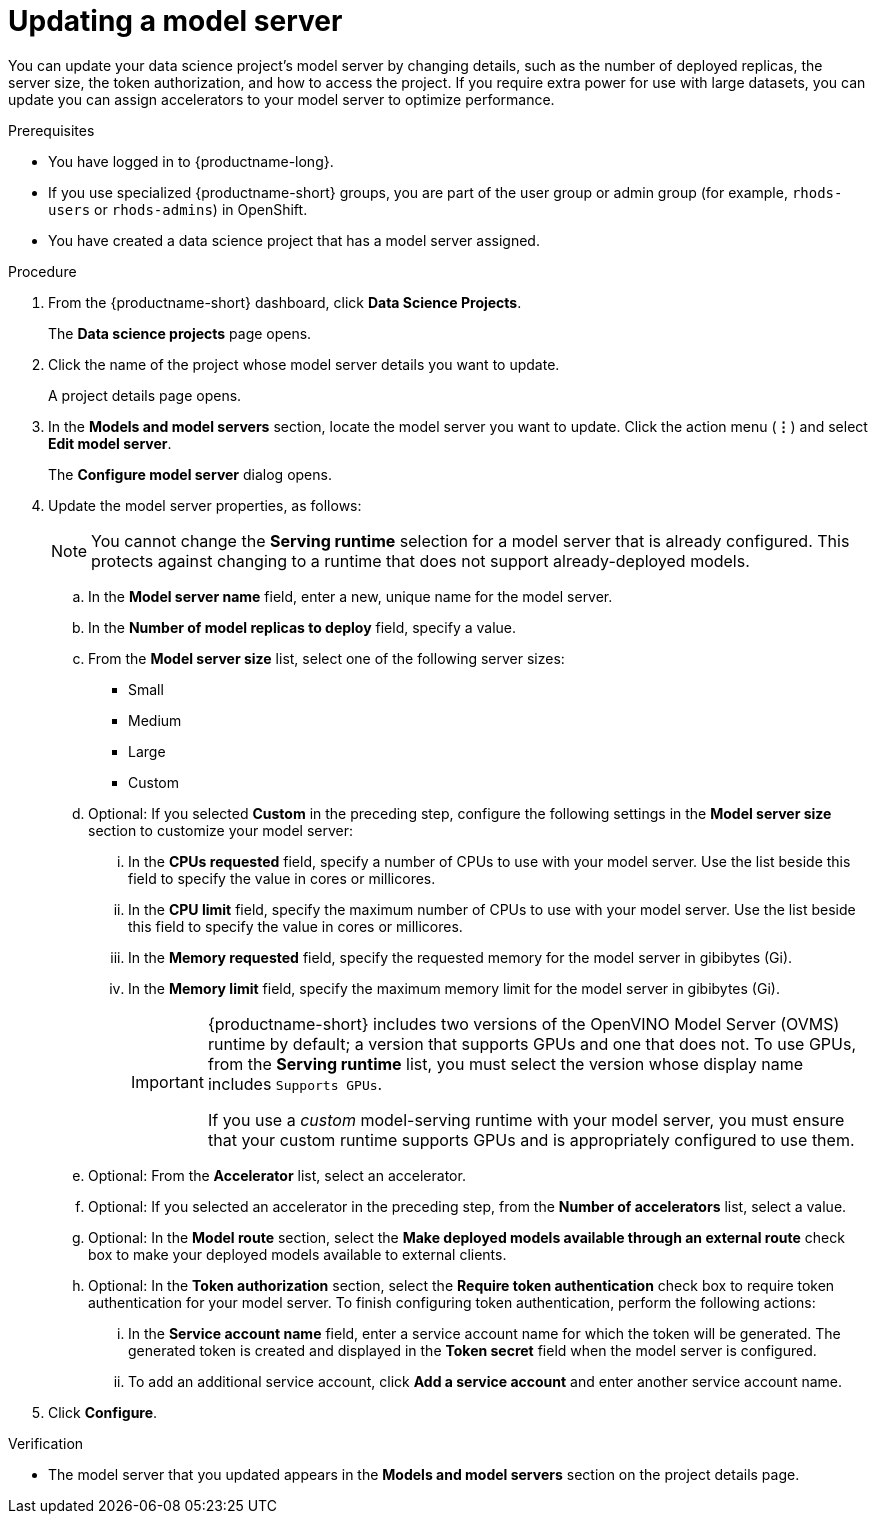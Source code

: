 :_module-type: PROCEDURE

[id="updating-a-model-server_{context}"]
= Updating a model server

[role='_abstract']
You can update your data science project's model server by changing details, such as the number of deployed replicas, the server size, the token authorization, and how to access the project. If you require extra power for use with large datasets, you can update you can assign accelerators to your model server to optimize performance. 

.Prerequisites
* You have logged in to {productname-long}.
ifndef::upstream[]
* If you use specialized {productname-short} groups, you are part of the user group or admin group (for example, `rhods-users` or `rhods-admins`) in OpenShift.
endif::[]
ifdef::upstream[]
* If you use specialized {productname-short} groups, you are part of the user group or admin group (for example, `odh-users` or `odh-admins`) in OpenShift.
endif::[]
* You have created a data science project that has a model server assigned.

.Procedure
. From the {productname-short} dashboard, click *Data Science Projects*.
+
The *Data science projects* page opens.
. Click the name of the project whose model server details you want to update.
+
A project details page opens.
. In the *Models and model servers* section, locate the model server you want to update. Click the action menu (*&#8942;*) and select *Edit model server*.
+
The *Configure model server* dialog opens.
. Update the model server properties, as follows:
+
NOTE: You cannot change the *Serving runtime* selection for a model server that is already configured. This protects against changing to a runtime that does not support already-deployed models.

.. In the *Model server name* field, enter a new, unique name for the model server.

.. In the *Number of model replicas to deploy* field, specify a value.
.. From the *Model server size* list, select one of the following server sizes:
* Small
* Medium
* Large
* Custom
.. Optional: If you selected *Custom* in the preceding step, configure the following settings in the *Model server size* section to customize your model server:
... In the *CPUs requested* field, specify a number of CPUs to use with your model server. Use the list beside this field to specify the value in cores or millicores.
... In the *CPU limit* field, specify the maximum number of CPUs to use with your model server. Use the list beside this field to specify the value in cores or millicores.
... In the *Memory requested* field, specify the requested memory for the model server in gibibytes (Gi).
... In the *Memory limit* field, specify the maximum memory limit for the model server in gibibytes (Gi).
+
[IMPORTANT]
====
{productname-short} includes two versions of the OpenVINO Model Server (OVMS) runtime by default; a version that supports GPUs and one that does not. To use GPUs, from the *Serving runtime* list, you must select the version whose display name includes `Supports GPUs`.

If you use a _custom_ model-serving runtime with your model server, you must ensure that your custom runtime supports GPUs and is appropriately configured to use them.
====

.. Optional: From the *Accelerator* list, select an accelerator. 
.. Optional: If you selected an accelerator in the preceding step, from the *Number of accelerators* list, select a value. 
.. Optional: In the *Model route* section, select the *Make deployed models available through an external route* check box to make your deployed models available to external clients.
.. Optional: In the *Token authorization* section, select the *Require token authentication* check box to require token authentication for your model server. To finish configuring token authentication, perform the following actions:
... In the *Service account name* field, enter a service account name for which the token will be generated. The generated token is created and displayed in the *Token secret* field when the model server is configured.
... To add an additional service account, click *Add a service account* and enter another service account name.
. Click *Configure*.

.Verification
* The model server that you updated appears in the *Models and model servers* section on the project details page.

//[role='_additional-resources']
//.Additional resources
